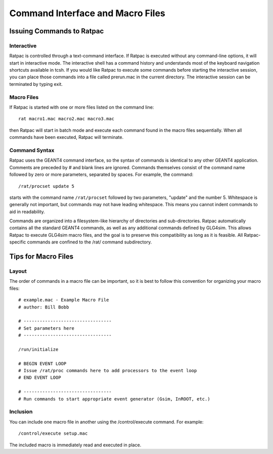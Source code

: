 Command Interface and Macro Files
---------------------------------
Issuing Commands to Ratpac
``````````````````````````
Interactive
'''''''''''
Ratpac is controlled through a text-command interface. If Ratpac is executed without
any command-line options, it will start in interactive mode. The interactive
shell has a command history and understands most of the keyboard navigation
shortcuts available in tcsh. If you would like Ratpac to execute some commands
before starting the interactive session, you can place those commands into a
file called prerun.mac in the current directory. The interactive session can be
terminated by typing exit.

Macro Files
'''''''''''

If Ratpac is started with one or more files listed on the command line::

    rat macro1.mac macro2.mac macro3.mac

then Ratpac will start in batch mode and execute each command found in the
macro files sequentially. When all commands have been executed, Ratpac will
terminate. 

Command Syntax
''''''''''''''
Ratpac uses the GEANT4 command interface, so the syntax of commands is
identical to any other GEANT4 application. Comments are preceded by # and blank
lines are ignored. Commands themselves consist of the command name followed by
zero or more parameters, separated by spaces. For example, the command::

    /rat/procset update 5

starts with the command name ``/rat/procset`` followed by two parameters,
"update" and the number 5. Whitespace is generally not important, but commands
may not have leading whitespace. This means you cannot indent commands to aid
in readability.

Commands are organized into a filesystem-like hierarchy of directories and
sub-directories. Ratpac automatically contains all the standard GEANT4
commands, as well as any additional commands defined by GLG4sim. This allows
Ratpac to execute GLG4sim macro files, and the goal is to preserve this
compatibility as long as it is feasible. All Ratpac-specific commands are
confined to the /rat/ command subdirectory.

Tips for Macro Files
````````````````````
Layout
''''''
The order of commands in a macro file can be important, so it is best to follow
this convention for organizing your macro files::


    # example.mac - Example Macro File
    # author: Bill Bobb
    
    # ---------------------------------
    # Set parameters here
    # ---------------------------------
    
    /run/initialize
    
    # BEGIN EVENT LOOP
    # Issue /rat/proc commands here to add processors to the event loop
    # END EVENT LOOP
    
    # ---------------------------------
    # Run commands to start appropriate event generator (Gsim, InROOT, etc.)


Inclusion
'''''''''

You can include one macro file in another using the /control/execute command. For example::

    /control/execute setup.mac

The included macro is immediately read and executed in place.
